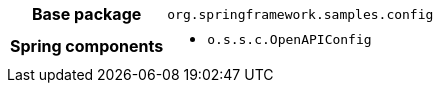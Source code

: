 [%autowidth.stretch, cols="h,a"]
|===
|Base package
|`org.springframework.samples.config`
|Spring components
|* `o.s.s.c.OpenAPIConfig`
|===
